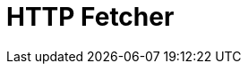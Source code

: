 = HTTP Fetcher

ifdef::env-github[]
image:https://ci.gravitee.io/buildStatus/icon?job=gravitee-io/gravitee-fetcher-http/master["Build status", link="https://ci.gravitee.io/job/gravitee-io/job/gravitee-fetcher-http"]
image:https://badges.gitter.im/Join Chat.svg["Gitter", link="https://gitter.im/gravitee-io/gravitee-io?utm_source=badge&utm_medium=badge&utm_campaign=pr-badge&utm_content=badge"]
endif::[]

